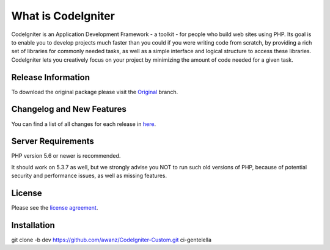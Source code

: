###################
What is CodeIgniter
###################

CodeIgniter is an Application Development Framework - a toolkit - for people
who build web sites using PHP. Its goal is to enable you to develop projects
much faster than you could if you were writing code from scratch, by providing
a rich set of libraries for commonly needed tasks, as well as a simple
interface and logical structure to access these libraries. CodeIgniter lets
you creatively focus on your project by minimizing the amount of code needed
for a given task.

*******************
Release Information
*******************

To download the
original package please visit the `Original
<https://github.com/awanz/CodeIgniter-Custom>`_ branch.

**************************
Changelog and New Features
**************************

You can find a list of all changes for each release in `here <https://github.com/awanz/CodeIgniter-Custom/blob/original/read-me-custom-list.txt>`_.

*******************
Server Requirements
*******************

PHP version 5.6 or newer is recommended.

It should work on 5.3.7 as well, but we strongly advise you NOT to run
such old versions of PHP, because of potential security and performance
issues, as well as missing features.

*******
License
*******

Please see the `license
agreement <https://github.com/awanz/CodeIgniter-Custom/blob/original/license.txt>`_.

************
Installation
************

git clone -b dev https://github.com/awanz/CodeIgniter-Custom.git ci-gentelella 